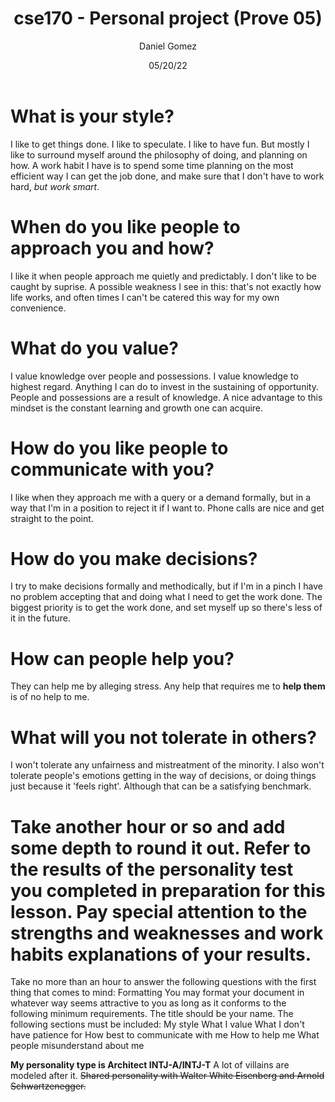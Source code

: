 #+title: cse170 - Personal project (Prove 05)
#+AUTHOR: Daniel Gomez
#+DATE: 05/20/22


* What is your style?
I like to get things done. I like to speculate. I like to have fun. But mostly I like to surround myself around the philosophy of doing, and planning on how. A work habit I have is to spend some time planning on the most efficient way I can get the job done, and make sure that I don't have to work hard, /but work smart/.

* When do you like people to approach you and how?
I like it when people approach me quietly and predictably. I don't like to be caught by suprise. A possible weakness I see in this: that's not exactly how life works, and often times I can't be catered this way for my own convenience.

* What do you value?
I value knowledge over people and possessions. I value knowledge to highest regard. Anything I can do to invest in the sustaining of opportunity. People and possessions are a result of knowledge. A nice advantage to this mindset is the constant learning and growth one can acquire.

* How do you like people to communicate with you?
I like when they approach me with a query or a demand formally, but in a way that I'm in a position to reject it if I want to. Phone calls are nice and get straight to the point.

* How do you make decisions?
I try to make decisions formally and methodically, but if I'm in a pinch I have no problem accepting that and doing what I need to get the work done. The biggest priority is to get the work done, and set myself up so there's less of it in the future.

* How can people help you?
They can help me by alleging stress. Any help that requires me to *help them* is of no help to me.

* What will you not tolerate in others?
I won't tolerate any unfairness and mistreatment of the minority. I also won't tolerate people's emotions getting in the way of decisions, or doing things just because it 'feels right'. Although that can be a satisfying benchmark.

* Take another hour or so and add some depth to round it out. Refer to the results of the personality test you completed in preparation for this lesson. Pay special attention to the strengths and weaknesses and work habits explanations of your results.

Take no more than an hour to answer the following questions with the first thing that comes to mind:
Formatting
You may format your document in whatever way seems attractive to you as long as it conforms to the following minimum requirements.
The title should be your name.
The following sections must be included:
My style
What I value
What I don't have patience for
How best to communicate with me
How to help me
What people misunderstand about me


*My personality type is Architect INTJ-A/INTJ-T*
A lot of villains are modeled after it.
+Shared personality with Walter White Eisenberg and Arnold Schwartzenegger.+
